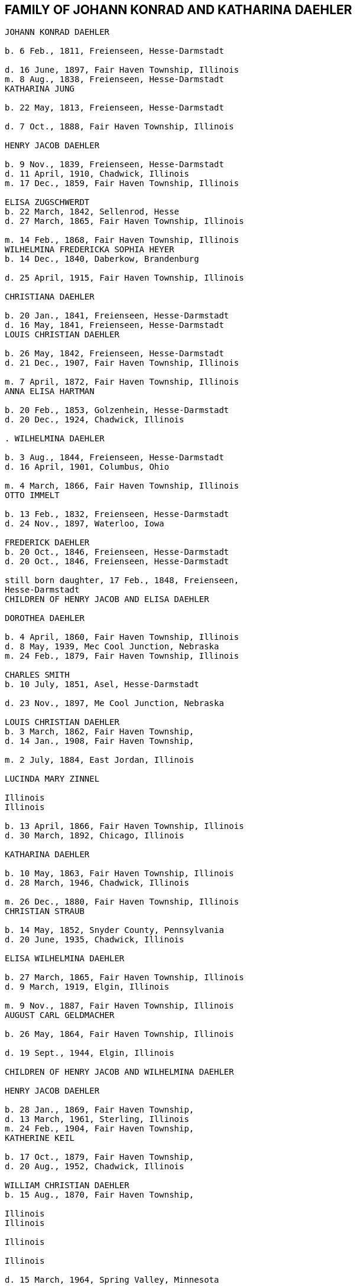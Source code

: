 == FAMILY OF JOHANN KONRAD AND KATHARINA DAEHLER

```
JOHANN KONRAD DAEHLER

b. 6 Feb., 1811, Freienseen, Hesse-Darmstadt

d. 16 June, 1897, Fair Haven Township, Illinois
m. 8 Aug., 1838, Freienseen, Hesse-Darmstadt
KATHARINA JUNG

b. 22 May, 1813, Freienseen, Hesse-Darmstadt

d. 7 Oct., 1888, Fair Haven Township, Illinois

HENRY JACOB DAEHLER

b. 9 Nov., 1839, Freienseen, Hesse-Darmstadt
d. 11 April, 1910, Chadwick, Illinois
m. 17 Dec., 1859, Fair Haven Township, Illinois

ELISA ZUGSCHWERDT
b. 22 March, 1842, Sellenrod, Hesse
d. 27 March, 1865, Fair Haven Township, Illinois

m. 14 Feb., 1868, Fair Haven Township, Illinois
WILHELMINA FREDERICKA SOPHIA HEYER
b. 14 Dec., 1840, Daberkow, Brandenburg

d. 25 April, 1915, Fair Haven Township, Illinois

CHRISTIANA DAEHLER

b. 20 Jan., 1841, Freienseen, Hesse-Darmstadt
d. 16 May, 1841, Freienseen, Hesse-Darmstadt
LOUIS CHRISTIAN DAEHLER

b. 26 May, 1842, Freienseen, Hesse-Darmstadt
d. 21 Dec., 1907, Fair Haven Township, Illinois

m. 7 April, 1872, Fair Haven Township, Illinois
ANNA ELISA HARTMAN

b. 20 Feb., 1853, Golzenhein, Hesse-Darmstadt
d. 20 Dec., 1924, Chadwick, Illinois

. WILHELMINA DAEHLER

b. 3 Aug., 1844, Freienseen, Hesse-Darmstadt
d. 16 April, 1901, Columbus, Ohio

m. 4 March, 1866, Fair Haven Township, Illinois
OTTO IMMELT

b. 13 Feb., 1832, Freienseen, Hesse-Darmstadt
d. 24 Nov., 1897, Waterloo, Iowa

FREDERICK DAEHLER
b. 20 Oct., 1846, Freienseen, Hesse-Darmstadt
d. 20 Oct., 1846, Freienseen, Hesse-Darmstadt

still born daughter, 17 Feb., 1848, Freienseen,
Hesse-Darmstadt
CHILDREN OF HENRY JACOB AND ELISA DAEHLER

DOROTHEA DAEHLER

b. 4 April, 1860, Fair Haven Township, Illinois
d. 8 May, 1939, Mec Cool Junction, Nebraska
m. 24 Feb., 1879, Fair Haven Township, Illinois

CHARLES SMITH
b. 10 July, 1851, Asel, Hesse-Darmstadt

d. 23 Nov., 1897, Me Cool Junction, Nebraska

LOUIS CHRISTIAN DAEHLER
b. 3 March, 1862, Fair Haven Township,
d. 14 Jan., 1908, Fair Haven Township,

m. 2 July, 1884, East Jordan, Illinois

LUCINDA MARY ZINNEL

Illinois
Illinois

b. 13 April, 1866, Fair Haven Township, Illinois
d. 30 March, 1892, Chicago, Illinois

KATHARINA DAEHLER

b. 10 May, 1863, Fair Haven Township, Illinois
d. 28 March, 1946, Chadwick, Illinois

m. 26 Dec., 1880, Fair Haven Township, Illinois
CHRISTIAN STRAUB

b. 14 May, 1852, Snyder County, Pennsylvania
d. 20 June, 1935, Chadwick, Illinois

ELISA WILHELMINA DAEHLER

b. 27 March, 1865, Fair Haven Township, Illinois
d. 9 March, 1919, Elgin, Illinois

m. 9 Nov., 1887, Fair Haven Township, Illinois
AUGUST CARL GELDMACHER

b. 26 May, 1864, Fair Haven Township, Illinois

d. 19 Sept., 1944, Elgin, Illinois

CHILDREN OF HENRY JACOB AND WILHELMINA DAEHLER

HENRY JACOB DAEHLER

b. 28 Jan., 1869, Fair Haven Township,
d. 13 March, 1961, Sterling, Illinois
m. 24 Feb., 1904, Fair Haven Township,
KATHERINE KEIL

b. 17 Oct., 1879, Fair Haven Township,
d. 20 Aug., 1952, Chadwick, Illinois

WILLIAM CHRISTIAN DAEHLER
b. 15 Aug., 1870, Fair Haven Township,

Illinois
Illinois

Illinois

Illinois

d. 15 March, 1964, Spring Valley, Minnesota

m. 10 July, 1894, Mt. Carroll, Illinois
ANNA KATHRYN SCHREINER

b. 18 Feb., 1874, Mt. Carroll, Illinois
d. 11 Nov., 1948, Waterloo, Iowa

74
LO.

ANNA MARIA DAEHLER

b. 13 July, 1872, Fair Haven Township, Illinois
d. 28 April, 1902, Fair Haven Township, Illinois
m. 17 Jan., 1894, Fair Haven Township, Illinois
CHARLES J. QUECKBOERNER

b. 3 Aug., 1870, Fair Haven Township, Illinois
d. 20 Feb., 1948, Fair Haven Township, Illinois
CONRAD JOHN DAEHLER

b. 5S May, 1874, Fair Haven Township, Illinois
d. 9 June, 1953, Sterling, Illinois

m. 10 Feb., 1910, Cherry Grove, Illinois

HAZEL ETHRIDGE

b. 27 Nov., 1885, Carroll County, Illinois

dad. 7 May, 1971, Morrison, Illinois

LOUISE DAEHLER

b. 15 Aug., 1876, Fair Haven Township, Illinois
d. 20 April, 1877, Fair Haven Township, Illinois
EMMA DAEHLER

b. 10 May, 1878, Fair Haven Township, Illinois
d. 28 April, 1966, Morrison, Illinois

m. 5 Feb., 1902, Fair Haven Township, Illinois
CONRAD GEISZ ;

b. 12 March, 1872, Fair Haven Township, Illinois

da. 25 July, 1943, Chadwick,

Tllinois

75
it,

Lil.

DESCENDANTS OF CHARLES AND DOROTHEA SMITH

WILLIAM HENRY ADAM SMITH
b. 10 March, 1880, Fair Haven Township, Illinois
d. 6 Jan., 1966, Exeter, Nebraska
m. 13 Jan., 1904, Exeter, Nebraska
MARTHA ELIZABETH MILLER

Feb., 1883, Coleta, Illinois
March, 1964, Friend, Nebraska

WILLIAM SMITH
April, 1881, Chadwick, Illinois

June, 1952, Exeter, Nebraska

Oct., 1905, Mc Cool Junction, Nebraska
V. CUDABACK

July, 1887, Mc Cool Junction, Nebraska
July, 1967, Whittier, California

LOUISE BERTHA SMITH

Aug., 1883, Audubon County, Iowa

Nov., 1946, York, Nebraska

Feb., 1904, Mc Cool Junction, Nebraska
PHILIP SMITH

Oct., 1876, Hatsbach, Germany

Aug., 1945, Bradshaw, Nebraska

A. HILMA ELIZABETH SMITH

18 Dec., 1904, Me Cool Junction, Nebraska
23 Oct., 1974, York, Nebraska
9 March, 1927, Me Cool Junction, Nebraska

HAROLD STEWART NORQUEST
15 March, 1901, York, Nebraska
16 March, 1957, York, Nebraska

b. 2
d. 24
LOUIS
b. 23
d. 6
m. 13
PEARL
b. 16
d. 27
b. 20
d. 12
m. 7
HENRY
b. 7
d. 1

b.

d.

m.

b.

d.

1.

MARCELLA MAE NORQUEST

Ds
m.

10 May, 1928, York, Nebraska

8 June, 1947, Mc Cool Junction, Nebraska

KENNETH MC LAIN

b.

a.

27 Aug., 1924, York, Nebraska

RICHARD MERLE MC LAIN

b. 5 May, 1949, York, Nebraska

m. 7 June, 1969, Hampton, Nebraska
LOIS ANN HEIDEN

b. 10 Dec., 1948, York, Nebraska

1. ANGELA CHRISTINE MC LAIN
b. 5S Nov., 1969, Lincoln, Nebraska

2. BRENDA JENEINE MC LAIN
b. 8 Dec., 1972, Dumas, Texas
TT

b. MILTON GENE MC LAIN
b. 15 April, 1952, York, Nebraska
m. 13 June, 1971, York, Nebraska
LINDA KAY MC GREW
b. 9 Feb., 1952, Macomb, Illinois

1. STACIE LYNN MC LAIN
b. 24 Nov., 1971, Amarillo, Texas

2. DELBERT LELAND NORQUEST
b. 2 Aug., 1930, York, Nebraska
m. 26 April, 1953, McCool Junction, Nebraska
MARGERY RAY GREUTER
b. 26 May, 1934, Hastings, Nebraska

a. JANALEE NORQUEST
b. 11 Sept., 1956, York, Nebraska

b. KENT STEWART NORQUEST
b. 11 June, 1959, Hastings, Nebraska

3. BURTON GENE NORQUEST
b. 17 Feb., 1935, York, Nebraska
m. 30 March, 1958, Mc Cool Junction, Nebraska
NANCY RANEE CRAMER
b. 20Dec., 1938, Loup City, Nebraska

a. BILLY GENE NORQUEST

b. 18 March, 1959, York, Nebraska
b. LYNN ANN NORQUEST

b. 9 April, 1962, York, Nebraska

ce. LARRY ALLEN NORQUEST
b. 9 April, 1962, York, Nebraska

d. JEFF HAROLD NORQUEST

b. 25 Dec., 1967, York, Nebraska
B. CLARA MAE SMITH
b. 5 May, 1908, Me Cool Junction, Nebraska
d. 29 Nov., 1973, Lincoln, Nebraska

m. 13 July, 1936, Cheyenne, Nebraska
MERVIN JAMES MC GILL

b. 26 April, 1904, Garland, Nebraska
d. 6 July, 1968, Lincoln, Nebraska

1. JAMES HENRY MC GILL
b. 28 June, 1939, Lincoln, Nebraska

m. l1May, 1959, Yutan, Nebraska
MARY ANNE LARLOFF
b. 27Nov., 1939, Omaha, Nebraska

a. LORI ANN MC GILL
b. 15 Aug., 1960, Omaha, Nebraska
78

b. JEFFREY JAMES MC GILL
b. 2 Nov., 1962, Omaha, Nebraska

ec. LIESA GAYE MC GILL
b. 28 Jan., 1964, Lincoln, Nebraska

d. LYNETTE KRISTEN MC GILL
b. 4 Sept., 1968, Omaha, Nebraska

2. DANIEL LEROY MC GILL
b. 10 July, 1942, Lincoln, Nebraska
m. 25 March, 1961, Council Bluffs, Iowa
IOLA KAY TWIFORD
b. 23 Nov., 1943, Rosalie, Nebraska

a. SHERRI LYNN MC GILL
b. 14 Oct., 1961, Fort Collins, Colorado

b. SUZANNE KAY MC GILL
b. 1 March, 1964, Lincoln, Nebraska

C. DOROTHEA ALMA GRACE SMITH
b. 21 May, 1912, Mc Cool Junction, Nebraska
d. 15 April, 1975, Fort Collins, Colorado
m. 4 June, 1933, Mc Cool Junction, Nebraska
JOHN ANTON SHIMONEK
b. 20 May, 1908, Wilber, Nebraska

1. DOTTIE JO ANN SHIMONEK
b. 12 Sept., 1934, Ewing, Nebraska
m. 18 April, 1957, Ashland, Nebraska
ROY ELBERT SCHIEFELBEIN
b. 16 Oct., 1930, New Understood, South Dakota

a. NANCY JO SCHIEFELBEIN
b. 31 July, 1962, St. Louis, Missouri

2. GARY JOHN SHIMONEK
b. 28 Nov., 1944, Fremont, Nebraska
m. 4 Dec., 1965, Denver, Colorado DIV. 1970
CHARLENE RAE SIMMA
m. 14 July, 1973, Denver, Colorado
MARY ANNE BOURRET
b. 2 Nov., 1950, Minneapolis, Minnesota

IV. CLARA MINNA FREDERICKA SMITH

b. 20 Dec., 1886, Audubon County, Iowa
d. 8 April, 1946, York, Nebraska
m 6 Feb., 1907, Mc Cool Junction, Nebraska

ROBERT WILLIAM YOUNG
b. 24 Sept., 1878, Morrison, Illinois
d. 29 March, 1961, Geneva, Nebraska

A. still born son, 17 Aug., 1908, Me Cool Junction, Nebraska
79

B. BOYD OLIVER YOUNG
b. 9 March, 1912, Mc Cool Junction, Nebraska

m. 30 Dec., 19836, Me Cool Junction, Nebraska
ALBERTA ERNESTINE KLONE
b. 26 May, 1912, Mc Cool Junction, Nebraska

1. RICHARD LOWELL YOUNG
b. 15 Nov., 1937, York, Nebraska
m. 6 Jan., 1967, Aurora, Colorado
DAWN GONYE BLEI
b. 9 Dec.,, 1937, York, Nebraska

2. LINDA LORENE YOUNG
b. 17 March, 1937, York, Nebraska
m. 31 May., 1959, York, Nebraska
CLAUDE EUGENE BAILEY
b. 29 Aug., 1934, York, Nebraska

a. TIMOTHY BAILEY
b. 18 April, 1960, York, Nebraska

b. TERRY BAILEY
b. 23 May., 1961, York, Nebraska

c. KYLE BAILEY
b. 24 June, 1966, York, Nebraska

3, PHYLIS KAY YOUNG
b. 11 Oct., 1946, York, Nebraska
m. 6 March, 1971, Me Cool Junction, Nebraska
NEIL ALLEN WEST
b. 21 Oct., 1947, Seward, Nebraska

a. BRIAN CARL WEST
b. 30 June, 1973, York, Nebraska

C. HELEN ONITA YOUNG
b. 28 Feb., 1920, Me Cool, Junction, Nebraska
m. 28 June, 1941, Las Vegas, Nevada
RICHARD ELWOOD HAGER
b. 1 Nov., 1919, Fairmont, Nebraska

1. DENNIS GERALD HAGER
b. 26 July, 1942, Los Angeles, California
m. 15 Aug., 1965, Columbus, Ohio
LINDA LEE. CARPENTER
b. 20 Jan., 1946, Columbus, Ohio

a. TISHIA DAWN HAGER
b. 1 May, 1969, Columbus, Ohio
80

2. VIRGIL LEE HAGER
b. 24 Jan., 1950, York, Nebraska
m. 1 Oct., 1967, Me Cool Junction, Nebraska
PATRICIA ANN MILLER
b. 10 Aug., 1950, York, Nebraska

a. KARRY ANN HAGER
b. 3 Feb., 1968, York, Nebraska

b. MACHELL LEE HAGER
b. 21 Feb., 1972, Columbus, Ohio

3. ROLAND DEAN HAGER
b. ll Aug., 1954, York, Nebraska

V. LENA HENRIETTA SMITH
b. 4 March, 1889, Audubon County, Iowa
d. in infancy
I,

sa

DESCENDANTS OF LOUIS C. AND LUCINDA M. DAEHLER

ALVIN AUGUST DAEHLER

b. 12 May, 1885, Chadwick, Illinois

d. 8 May, 1964, Santa Cruz, California
m. 25 Dec., 1910, Milledgeville, Illinois
DAISY MARTHA DERR

b. 24 March, 1885, Milledgeville, Illinois
d. 22 Aug., 1936, Clinton, Iowa

A. LEO ERNEST DAEHLER
b. 8 July, 1912, Chicago, Illinois
m. 25 Dec., 1936, Clinton, Iowa DIV.
MILDRED ELIZABETH TILLOTSON
b. 20 April,1915, Washington, Iowa
m. 9 Dec., 1946, Des Moines, Iowa
MOYA GLADYS COOK ,
b. 10 April, 1920, Goulburn, N.S.W., Australia

1. RICHARD ALLEN DAEHLER
b. 17 Jan., 1938, Clinton, Iowa
m. 26 June, 1956, Clinton, Iowa DIV.
JANICE GRELL
m. 15 June, 1968, Clinton, Iowa
KAY JOAN ALBRIGHT
b. 2 April, 1948

a. KIMBERLY ANN DAEHLER
b. 12 Jan., 1957, De Witt, Iowa

b. KRISTA KAY DAEHLER
b. 23 Oct., 1958, Clinton, Iowa

c. KURT ALLAN DAEHLER
b. 19 Dec., 1959, Clinton, Iowa

2. THOMAS GEORGE DAEHLER
b. 7 Dec., 1941, Milwaukee, Wisconsin
m. 6 June, 1962, Clinton, Iowa
MARIETTA MAY WILLIAMS
b. 7 May, 1941

a. KEITH ALLEN DAEHLER
b. 1 May, 1966, Indianapolis, Indiana

b. KATHERINE MARIE DAEHLER
b. 21 Aug., 1969, Indianapolis, Indiana

3. JACQUELINE MOYA DAEHLER
b. 10 July, 1951, Milwaukee, Wisconsin

4. WILLIAM FREDERICK LEO DAEHLER
b. 24 June, 1953, Milwaukee, Wisconsin

LEO HENRY DAEHLER
b. 28 Jan., 1887, Chadwick, Illinois

1946

1965

81
DESCENDANTS OF CHRISTIAN AND KATHARINA STRAUB

ANNA ISABELLE STRAUB
jor
m.

len
d.

A.

“
e

19 May, 1882, Fair Haven: Township
20 Dec., 1902, Chadwick, Illinois
WILLIAM LEWIS of

26 Feb., 1879, Peoria, Kansas

10 Nov., 1952, Dixon, Illinois

CECIL ADELBERT LEWIS

b.
d.

8 May, 1904, Chadwick, Illinois
5 March, 1921, Dixon, Illinois

KATHRYN LAURA LEWIS

b.

8 May, 1909, Chadwick, Illinois

m. 21 Dec., 1929, Chicago, Illinois
PAUL HENNING HANSON
b. 19-Oct., 1898, Olsberg, Kansas

d.

7 Jan., 1963, Sarasota, Florida

m. 12 Nov., 1966, Sarasota, Florida
ELMER EARL IKERMAN

b.

8 Oct., 1901, Warren, Ohio

1. BEVERLY CECILE HANSON

Ds

7 Oct., 1934, Chicago, Illinois

m. 29 April, 1955, Sarasota, Florida
HOWARD HALL BAREFOOT

be

a.

26 March, 1928, Braddock, Pennsylvania

ALAN REED BAREFOOT
b. 15 July, 1956, Sarasota, Florida

BRADLEY PAUL BAREFOOT
b. 4 Dec., 1957, Sarasota, Florida

STEVEN NEAL BAREFOOT
b. 15 Sept., 1960, Sarasota, Florida

CHARLES EDGAR LEWIS

b. 25 Nov., 1911, Chadwick, Illinois

d. 24 Dec., 1972, Morrison, Illinois

m. 14 Sept., 1935, Stillman Valley, Illinois
RITA MAC ROBERTS

b. 13 July, 1915, Chana, Illinois

1. JUDITH RAE LEWIS

B.
m.

21 March, 1937, Kansas City, Missouri
1 Sept., 1955, Fair Haven Township, Illinois

RAYMOND LA VERN ADOLPH

b.

a.

b.

19 Oct., 1936, Fair Haven Township, Illinois

TIM SCOTT ADOLPH
b. 10 May, 1958, Sterling, Illinois

DAVID ERIC ADOLPH
b. 5S Dec., 1963, Morrison, Illinois

82
Ti.

Til.

WILLIAM FRANKLIN STRAUB

b. 25 Jan., 1884, Fair Haven Township, Illinois
d. 16 Sept., 1950, Rockford, Illinois

m. 10 Nov., 1910, Freeport, Illinois

ELIZABETH LILY LARKEY

b. 17 Aug., 1883, Coleta, Illinois

dad. 4 Oct., 1970, Morrison, Illinois

A. LYLE CLARKE STRAUB
b. 23 March, 1919, Chadwick, Illinois

m. 18 Jan., 1947, Rockford, Illinois
EVELYN MARGARET BOYLE
b. 27 Nov., 1921, Milwaukee, Wisconsin

1. GERALD WILLIAM STRAUB

b. 9 Oct., 1951, Rockford, Illinois
2. DENNIS JOHN STRAUB

b. 18 Jan., 1959, Rockford, Illinois
CLARA LOUISA STRAUB
b. 16 June, 1889, Fair Haven Township, Illinois
d. 27 Feb., 1971, Mendota, Illinois
m. 7 Sept., 1909, Freeport, Illinois
DONALD DAVID CLARKE
b. 30 Jan., 1892, Downers Grove, Illinois
d. 7 Aug., 1968, Van Orin, Illinois

A. ORVILLE RAYMOND CLARKE
b. 24 June, 1910, Chadwick, Illinois
m. 10 Sept., 1940, Memphis, Tennessee
SARAH LOUISE WATSON
b 13 April, 1915, Troy, Tennessee

1. JACK DONALD CLARKE

b. 12 Nov., 1944, Ripon, Wisconsin
m. 17 Nov., 1961, Ripon, Wisconsin
PHYLLIS ANN HYDE

b. 18 Oct., 1942, Ripon, Wisconsin

a. TODD JEFFREY CLARKE
b. 5 Aug., 1962, Ripon, Wisconsin

b. KATHLEEN JANE CLARKE
b. 29 July, 1964, Fond du Lac, Wisconsin

c. KRISTINE ANN CLARKE
b. 21 July, 1966, Ripon, Wisconsin

2. JEFFREY ORVILLE CLARKE
b. 18 June, 1947, Ripon, Wisconsin
m. 7 Sept., 1968, Ripon, Wisconsin
GAIL ANN HARMS
b. 31 Aug., 1947, Ripon, Wisconsin

83
84

a. MELISSA RENEE CLARKE
b. 30 Nov., 1971, Wausau, Wisconsin

3. JANE LOUISE CLARKE
b. 18 June, 1947, Ripon, Wisconsin
d. 21 June, 1947, Ripon, Wisconsin

4. JAY NEWTON CLARKE
b. 9 April, 1951, Ripon, Wisconsin
m. 24 July, 1971, Ripon, Wisconsin
HOLLY ANN HAMMEN
b. 3 Jan., 1952, Ripon, Wisconsin

5. JANE WATSON CLARKE
b. 12 June, 1953, Ripon, Wisconsin
m. 7 July, 1973, Ripon, Wisconsin
GARY MARLAND PAGE
b. 6 May, 1950, Ripon, Wisconsin

LA VERE HARRY CLARKE
b. 18 March, 1913, Chadwick, Illinois

m. 29 Dec., 1941, Peoria, Illinois
LOIS PHALEN
b. 29 Dec., 1915, Sterling, Illinois

1. SANDRA JANINE CLARKE
b. 26 March, 1947, Mendota, Illinois
m. 11 June, 1966, Peoria, Illinois DIV.
LYNN HAROLD STEWART
b. 13 March, 1943, Fulton, New York

m. 5 May, 1973, Peoria, Illinois
JOSEPH ROBERT MILLS
b. 6 Feb., 1945, Peoria, Illinois

a. LISA JOANN STEWART
b. 30 Jan., 1967, Stevens Point, Wisconsin

b. AARON MARK STEWART
b. 12 Sept., 1969, Milwaukee, Wisconsin

2. JOY ANN CLARKE
b. 15 Nov., 1949, Mendota, Illinois
m. 19 Sept., 1970, Peoria, Illinois
CARL B. HENDERSON
b. 3 July, 1947, Marion, Indiana

IONE ALICE CLARKE

b. 29 Sept., 1914, Chadwick, Illinois

m. 23 April, 1937, Chicago, Illinois
JULIUS JAMES BUCHANAN

b. 20 Sept., 1913, Redgranite, Wisconsin
LAWRENCE JAMES BUCHANAN

b. 31 March, 1939, Mendota, Illinois
d. 19 March, 1964, Denver, Colorado

m. 18 July, 1958, Denver, Colorado

BARBARA ANN BACON

b. 15 March, 1940, Denver, Colorado

a. REBECCA ANN BUCHANAN

b. 18 May, 1959, Denver, Colorado
BONNIE JEAN BUCHANAN
b. 4 May, 1941, Mendota, Illinois
m. 1 Nov., 1959, Pine, Colorado DIV.
GEORGE HOWARD DUNHAM
b. 23 May, 1930, Denver, Colorado
m. 19 Aug., 1974, Pittsburgh, Pennsylvania
WILLIAM DAMIANO
b. I'7 Feb., 1934, Pittsburgh, Pennsylvania
a. TIMOTHY DON DUNHAM

b. 12 June, 1961, Denver, Colorado
b. ANDREW LEE DUNHAM

b. 12 April, 1963, Denver, Colorado
HEATHER KAY BUCHANAN
b. 4 Feb., 1944, Denver, Colorado
m. 1 Nov., 1963, Durango, Colorado DIV.
DARREL SMYTH
m. 5 Sept., 1965, Williston, North Dakota
SYD FLEXHAUG
b. 3 Dec., 1933, Williston, North Dakota
a. STACY LEE SMYTH

b. 21 Aug., 1964, Denver, Colorado
b. GALYN HAROLD FLEXHAUG

b. 23 July, 1966, Denver, Colorado
CLARKE EDWARD BUCHANAN
b. 19 July, 1947, Mendota, Illinois
m. 19 Aug., 1964, Indian Hills, Colorado
NANCY LOUISE SINDT
b. 19 June, 1947, Denver, Colorado
m. 28 Aug., 1971, Colorado Springs, Colorado

KATHRYN LEE PIERCE
b. 1 June, 1953, Kingsville, Texas

a. LARRY RICHARD BUCHANAN
b. 13 Feb., 1965, Denver, Colorado

JOHN ARNOLD BUCHANAN
b. 24 Nov., 1952, Denver, Colorado

1974

1964

DIV.

85

LOT 1
6. ELIZABETH ANNE BUCHANAN
b. 27 May, 1954, Denver, Colorado
m. 8 June, 1974, Indian Hills, Colorado
RANDALL WARREN CLARK
b. 27 Nov., 1953, Poplar Bluff, Missouri

EVAN MONROE CLARKE
b. 18 Sept., 1916, Chadwick, Illinois

MYRENE ISABELLE CLARKE
b. 13 July, 1918, Chadwick, Illinois

m. 7 Sept., 1939, Mendota, Illinois
LOUIS PATRICK ROTH
b. 7 Jan., 1907, Chicago, Illinois
1. DAVID LOUIS ROTH
b. 31 Dec., 1941, Chicago, Illinois
m. 16 Oct., 1960, Princeton, Illinois

JUDITH ELAINE SAPP
b. 8 Feb., 1941, Princeton, Illinois

a. STEVEN KENT ROTH
b. 7 May, 1961, Princeton, Illinois

b. CHRISTINE ANNE ROTH
b. 13 April, 1963, Princeton, Illinois

c. KELLY ELAINE ROTH
b. 31 Jan., 1965, Princeton, Illinois

d. MICHAEL DAVID ROTH
b. 28 Aug., 1969, Leon, Iowa

2. MICHAEL GORDON ROTH
b. 27 Nov., 1943, Chicago, Illinois
m. 2 Aug., 1964, Princeton, Illinois
MARIE KATHLEEN ANTHONY
b. 20 Sept., 1946, Princeton, Illinois

a. WILLIAM MICHAEL ROTH
b. 5S Jan., 1965, Ames, Iowa

b. JAMES ANTHONY ROTH

b. 24 Dec., 1968, Kansas City, Missouri

3. PATRICIA KAY ROTH
b. 12 Feb., 1956, Chicago, Illinois

F. ARNOLD LINCOLN CLARKE

b. 13 Feb., 1921, Chadwick, Illinois
m. 10 June, 1950, Somonauk, Illinois
PATRICIA LA BOLLE

b. 17 March, 1918, Somonauk, Illinois

86
IV.

MELVIN CONRAD STRAUB

b. 1 Nov., 1896, Fair Haven Township, Illinois
m. 19 Dec., 1933, Galena, Illinois

DOROTHY ELTHEDA FERRIS

b. 13 May, 1905, Whiteside County, Illinois

d. 28 Oct., 1966, Sterling, Illinois

A. MARJORIE JOYCE STRAUB
b. 6 Sept., 1936, Freeport, Illinois
m. 23 April, 1970, Lake Forest, Illinois
JAMES ROBERT GLACKING
b. 23 April, 1928, Waterman, Illinois

B. JOHN LOUIS STRAUB
b. 22 Jan., 1938, Freeport, Illinois
m. 17 July, 1956, Holly Springs, Mississippi
ARVILLA ROSE KELLER
b. 3 Feb., 1939, Fair Haven Township, Illinois

1. MICHAEL JOHN STRAUB
b. 2 Sept., 1960, Morrison, Illinois

2. CHRISTINE ANNE STRAUB
b. 3 Jan., 1964, Morrison, Illinois

3, MARK LOUIS STRAUB
b. 20 Aug., 1967, Morrison, Illinois

87
88

DESCENDANTS OF AUGUST C. AND ELISA W. GELDMACHER

I. WALTER CARL GELDMACHER
b. 25 April, 1888, Chadwick, Illinois
d. 4 Nov., 1964, Elgin, Illinois
m. 16 April, 1913, Kiester, Minnesota
EMMA M. GEORS
b. 27 Dec., 1891, Dundee, Illinois

A. ROBERT CARL GELDMACHER
b. 22 April, 1917, Elgin, Illinois
m. 27 Sept., 1941, St. Charles, Illinois
THERESA SWANBERG
b. 23 March, 1921, St. Charles, Illinois

_ L. ANN MARIE GELDMACHER

mid. 26 June, 1942, De Kalb, Illinois
m: 14 Sept., 1968, Hoboken, New Jersey
’ PETER ALICANDRI

b. 1 Dec., 1936, Brooklyn, New York

a. ANDREW ROBERT ALICANDRI

b. 10 March, 1970, Brooklyn, New York
b. VICTORIA THERESE ALICANDRI

b. 13 Feb., 1974, Hoboken, New Jersey

2. CECILY LOUISE GELDMACHER
b. 24 Jan., 1946, Lafayette, Indiana

3. MARY ELLEN GELDMACHER
b. 14 June, 1947, Lafayette, Indiana

B. RALPH RUSSELL GELDMACHER
b. 17 Sept., 1918, Elgin, Illinois

m. 20 Dec., 1945, Milton, Massachusetts
MARILYN CRUCHSHANK
b. 14 Nov., 1922, Milton, Massachusetts

1. RALPH RUSSELL GELDMACHER
b. 30 Sept., 1949, Milton, Massachusetts
m. 14 Aug., 1971, Milton, Massachusetts
DIANE O NEIL
b. 12 March, 195@, Milton, Massachusetts

Meru ssa
a.-MELISSA AMY GELDMACHER
b. 12 Nov., 1974, Milton, Massachusetts

bi RALPH Rossetl CeLohuqterR ie nov oTH (798
CHRISTOPHER ALAN GELDMACHER ‘
b. 9 May, 1951, Milton, Massachusetts

re)

3. SARAH JANE GELDMACHER
b. 23 Nov., 1952, Milton, Massachusetts

4. PETER WALTER GELDMACHER
b. 25 Oct., 1955, Milton, Massachusetts
89

C. RUSSELL LLOYD GELDMACHER
b. 30 Aug., 1927, Elgin, Illinois
m. 19 June, 1954, Elgin, Illinois
CATHERINE SCHMITENDORF
b. 30 Nov., 1933, Elgin, Illinois

1. JAY LINDSEY GELDMACHER
b. 21 Oct., 1955, Kansas City, Kansas

2. CATHY ANN GELDMACHER
b. 2 May, 1958, Kansas City, Kansas

3. LISA MARY GELDMACHER
b. 26 May, 1962, Kansas City, Kansas

4. THOMAS RUSSELL GELDMACHER
b. 4 June, 1970, Elgin, Illinois

D. DONALD EUGENE GELDMACHER
b. 21 March, 1929, Elgin, Illinois
m. 1 Sept., 1956, Elgin, Illinois
BEVERLY ANN BROCKNER
b. 6 May, 1931, Elgin, Illinois

1. KAREN JEAN GELDMACHER
b. 26 March, 1958, Elgin, Illinois

2. KURT WALTER GELDMACHER
b. 10 March, 1960, Elgin, Illinois

3. KRIS ANN GELDMACHER
b. 20 Sept., 1967, Mesa, Arizona

II. ARTHUR GELDMACHER
b. 3 April, 1890, Chadwick, Illinois

m. 24 Dec., 1910, Elgin, Illinois DIV. 1952
HELEN HUBBARD
b. 23 Nov., ‘1892, Elgin,. Illinois

A. DOROTHY ESTELLA GELDMACHER
b. 19 Sept., 1911, Elgin, Illinois
m. 26 April, 1935, Elgin, Illinois
MAXWELL GERALD SHUMAN
b. 10 Sept., 1907, Goshen, Indiana

1. GERALD LEE SHUMAN
b. 19 Feb., 1944, Elgin, Illinois
m. 13 July, 1963, Elgin, Illinois
DOROTHEA JEAN MILLER
b. 15 July, 1945

a. LARRY WAYNE SHUMAN

b. 5 June, 1964, New York
b. JOHN ROBERT SHUMAN

b. 11 Aug., 1965, Elgin, Illinois
c. THOMAS ALYAN SHUMAN

b. 5 March, 1975, Germany
IIl.

Iv.

90

B. GLADYS JANE GELDMACHER
b. 16 May, 1915, Elgin, Illinois

m. 15 Feb., 1940, Elgin, Illinois
LAWRENCE G. ANDREWS
b. 13 Oct., 1915, Humboldt, Illinois
1. KAREN LEE ANDREWS
b. 1 Nov., 1945, Elgin, Illinois
m. 15 June,” 1963 DIV. 1968

Winkiam £. Cox

2. CAROL LYNN ANDREWS
b. 1 Sept., 1948, Bay City, Michigan
m. 8 Jan., 1967, Elgin, Illinois
ROBERT DAVIS

b. 13 Jan., 1947, Chicago, Illinois
a. ROBERT DAVIS
b. 29 Aug., 1968, Milwaukee, Wisconsin
b. CHRISTENE DAVIS .
b. 27 Aug., 1971, Elgin, Illinois
ec. STEVEN DAVIS
b. 24 Oct., 1972, Elgin, Illinois

RICHARD GELDMACHER

b. 1 April, 1893, Chadwick, Illinois
d. 15 June, 19448, Seattle, Washington
m. 26 Aug., 1922, Chicago, Illinois
DOLORES THAYER

b. 14 Sept., 1903, Chicago, Illinois

OTTO LEON GELDMACHER

b. 7 Jan., 1896, Chadwick, Illinois
m. 11 Aug., 1918, Rockford, Illinois
MARGARET LENTZ GREEN
b. 5 Dec., 1900, Nashville, Tennessee
A. EARL LEON .GELDMACHER
b. 16 May, 1921, Detroit, Michigan
m. 29 May, 1941 DIV. 1951
REBECCA CHARLENE FOSTER
b. 31 Jan., 1920, Mayfield, Kentucky
m. 4 May, 1951
HELEN SUE (HENDRICK) MONTGOMERY
b. 28 Dec., 1924, Highland Park, Michigan

1. SUE ANNE MONTGOMERY GELDMACHER
b. 11 Dec., 1944, Detroit, Michigan
m. 20 July, 1964
JOSEPH EUGENE THOMISEE
b. 19 Oct., 1946, Colfax, Louisiana

a. SHERRY LYNN THOMISEE

b. 4 Aug., 1965, Colfax, Louisiana
b. TRACEY RENEE THOMISEE

b. 4 Dec., 1968, Houma, Louisiana
91

2. MICHAEL JOHN MONTGOMERY GELDMACHER
b. ll Feb., 1947, Detroit, Michigan
m. 10 June, 1966
CHRISTINE MARIE RAMSEY
b. 13 Sept., 1947, Detroit, Michigan

a. MICHAEL JOHN GELDMACHER JR.

b. 1Jdan., 1968, Detroit, Michigan
b. DOUGLAS ALAN GELDMACHER

b. 29 June, 1970, Detroit, Michigan

3. ANDREA CAROL GELDMACHER
b. 25 Dec., 1959, Detroit, Michigan

4. BRIAN EARL GELDMACHER
b. 22 April, 1961, Detroit, Michigan

B. JOYCE ISABEL GELDMACHER
b. 28 Sept., 1922, Detroit, Michigan
m. 3 June, 1944, Detroit, Michigan
JAMES RUDOLPH RAETZ

b. 11 Feb., 1923, Detroit, Michigan

1. JAMES EARL RAETZ
b. 13 Aug., 1945, Detroit, Michigan
m. 17 May, 1969, Detroit, Michigan
PATRICIA ANN HUTTON
b. 26 Nov., 1947, Detroit, Michigan

a. CYNTHIA RENEE RAETZ
b. 4 Feb., 1971, Detroit, Michigan
b. RACHEL LYN RAETZ
b. 13 April, 1975, Southfield, Michigan

2. THOMAS ALAN RAETZ

b. 12 Jan., 1948, Detroit, Michigan

m. 20 May, 1972, Southfield, Michigan
LESLIE ALANE JOHNSON

b. 15 Oct., 1948, Detroit, Michigan

3. DAVID ERNEST RAETZ
b. 15 July, 1951, Detroit, Michigan
m. 1 July, 1972, Farmington Hills, Michigan
LINDA ANN DOUGHERTY
b. 27 Oct., 1951, Highland Park, Michigan

4. DANIEL ARTHUR RAETZ
b. 1 Oct., 1954, Detroit, Michigan

5. JOHN QUENTIN RAETZ
b. 20 Nov., 1957, Detroit, Michigan

C. JANET MAE GELDMACHER
b. 13 April, 1932, Detroit, Michigan
m. 12 March, 1956, Detroit, Michigan DIV. 1964
JOHN DILLOW
b. 6 March, 1928, Virginia
1. JERMAINE RENE DILLOW
b. 21 June, 1959, Detroit, Michigan

bo

JEFFREY SHAWN DILLOW
b. 24 Sept., 1960, Detroit, Michigan

3. JENNIFER LYN DILLOW
b. 7 Sept., 1962, Detroit, Michigan

BETTY LOUISE GELDMACHER

b. 17 Jan., 1935, Detroit, Michigan

m. 25 July, 1953, Pearl Harbor, Hawaii
ALASTAIR MARTIN

b. 30 April, 1931, Detroit, Michigan

1. KURT DOUGLAS MARTIN
b. 4 Oct., 1954, Detroit, Michigan

2. BRUCE ALAN MARTIN
b. 2 March, 1956, Detroit, Michigan

3. PAMELA JEANNE MARTIN
b. 26 May, 1959, Detroit, Michigan

4. HUGH RUSSELL MARTIN
b. 17 April, 1964, Detroit, Michigan

5. ROSS ALASTAIR MARTIN
b. 21 June, 1967, Detroit, Michigan

6. STEPHANIE LOUISE MARTIN
b. 31 May, 1969, Detroit, Michigan

V. MARION E. GELDMACHER

b.
m.

3 Feb., 1900, Chadwick, Illinois
11 April, 1925, Elgin, Illinois

ROBERT M. COLEMAN

Bs

A.

25 April, 1899, Milledgeville, Illinois

LOIS ANN COLEMAN
b. 8 Aug., 1928, Sterling, Illinois

m. 27 May, 1951, Milledgeville, Illinois

HARLON K. JENNINGS
b. 20 March, 1925, Fitchville, Ohio

1. JEANNETTE LYNN JENNINGS
b. 13 Jan., 1953, Ashland, Ohio

2. CAROL SUE JENNINGS
b. 25 Nov., 1955, Norwalk, Ohio

3. ANN MARIE JENNINGS
b. 21 Feb., 1960, Norwalk, Ohio

92
DESCENDANTS OF HENRY JACOB AND KATHERINE DAEHLER

I. LAURA MARIA DAEHLER
b. 9 Feb., 1905, Fair Haven Township, Illinois
m. 15 June, 1968, Chadwick, Illinois
JOHN GEORGE DODEN
b. 22 Nov., 1903, Fair Haven Township, Illinois
d. 14 Sept., 1973, Savanna, Illinois

II. VERNON CONRAD DAEHLER
b. 12 Feb., 1908, Chadwick, Illinois
m. 24 Dec., 1930, Milledgeville, Illinois
ROSY FRIEDA ALBER
b. 25 Sept., 1909, Chadwick, Illinois

A. DELORED MARIE DAEHLER
b. 2 April, 1934, Chadwick, Illinois
m. 8 Jan., 1956, Chadwick, Illinois
LAWRENCE IBEN :
b. 14 June, 1930, Sterling, Illinois

1. GARY BERNARD IBEN
b. 12 July, 1957, Savanna, Illinois

2. CRAIG ALAN IBEN
b. 11 July, 1959, Savanna, Illinois

3. SHARON SUE IBEN
b. 23 Aug., 1963, Savanna, Illinois

4, AMY LYNN IBEN
b. 28 Sept., 1967, Savanna, Illinois

B. RONALD EUGENE DAEHLER
b. 7 Feb., 1938, Chadwick, Illinois
m. 16 Aug., 1958, Chadwick, Illinois
JEANNETTE FRIEDERICH
b. 19 Feb., 1937, Chadwick, Illinois

1. DEE ANN DAEHLER
b. 5 Nov., 1960, Ames, Iowa

2. KAREN SUE DAEHLER
b. 5 April, 1963, Ames, lowa
d. 6 April, 1963, Ames, Iowa

C. MERVYN HENRY DAEHLER
b. 13 Aug., 1942, Freeport, Illinois
m. 20 June, 1965, Bedford, Iowa
REBECCA TIMBERLAKE
b. 5 April, 1942, St. Joseph, Missouri

93
Til.

D.

94

1. JENNIFER KAY DAEHLER
b. 27 Jan., 1969, Waukegan, Illinois

2. CHRISTINA CAROL DAEHLER
' pb. 1 April, 1971, Waukegan, Illinois

3. DEBORAH SUZANNE DAEHLER
b. 21 Aug., 1973, Waukegan, Illinois

MARVIN WILLIAM DAEHLER

b. 13 Aug., 1942, Freeport, Illinois
m. 28 Aug., 1965, Maywood, Illinois

JUNE KELSON

b. 3 June, 1941, Chicago, Illinois

1. CURTIS CHRISTOPER DAEHLER
b. 30 Oct., 1969, Northampton, Massachusetts

2. JOSHUA EVAN DAEHLER ;
b. 7 March, 1973, Northampton, Massachusetts

3. RENEE ELLEN DAEHLER
b. 7 Aug., 1974, Northampton, Massachusetts

CLARA GOLDA EMMA DAEHLER

b.

7 July, 1913, Fair Haven Township, Illinois

m. 23 March, 1937, Fair Haven Township, Illinois
HOWARD RAYMOND ETNYRE

Bb.

A.

30 July, 1908, Mt. Carroll, Illinois

WILMA CAROL ETNYRE

b. 25 Feb., 1940, Savanna, Illinois
m. 12 Aug., 1962, Chadwick, Illinois
J. VERNE WOLFE

b. 9 Aug., 1939, Beatrice, Nebraska
1. DAVID VERNE WOLFE

b. 22 Oct., 1963, Freeport, Illinois

2. BRIAN JAMES WOLFE
b. 7 March, 1967, Geneva, Illinois

3. DOUGLAS HOWARD WOLFE
b. 28 May, 1970, Hazeltown, Pennsylvania

DENNIS HOWARD ETNYRE

b. 28 Aug., 1945, Savanna, Illinois

m. 29 July, 1967, Sterling, Illinois
DIANE LYNN DITTMAR

b. 21 Aug., 1947, Savanna, Illinois

1. DEREK ALAN ETNYRE
b. 8 Sept., 1968, Rockford, Illinois

2. DEREN DANIEL ETNYRE
b. 4 Dec., 1971, Clinton, Iowa
C. DARRELL GENE ETNYRE
b. 3 Jdan., 1949, Savanna, Illinois
m. 6 July, 1974, Milledgeville, Illinois
CINDY JANE DITTMAR
b. 7 March, 1955, Sterling, Illinois

1. JASON CLIFFORD ETNYRE
b. 27 March, 1975, Clinton, Iowa

IV. VELDA ANNA LIZZIE DAEHLER

b. 24 Oct., 1916, Fair Haven Township, Illinois
m. 26 May, 1938, Fair Haven Township, Illinois
DONALD ELMER SMITH

b. 25 Jan., 1915, Mt. Carroll, Illinois

A. ALLEN LEE SMITH
b. 14 June, 1939, Chadwick, Illinois
m. 26 May, 1938, Fair Haven Township, Illinois
KAY MARLENE WINTER
b. 6 April, 1939, Galena, Illinois

1. ERIC LEE SMITH
b. 12 Oct., 1958, Freeport, Illinois

2. MARY ANNETTE SMITH
b. 23 April, 1963, Morrison, Illinois

B. DWIGHT EUGENE SMITH
b. 16 April, 1954, Savanna, Illinois
m. 13 July, 1973, Sterling, Illinois
SUSAN ELAINE METZ
b. 14 Oct., 1954, Sterling, Illinois

95
96

DESCENDANTS OF WILLIAM C. AND ANNA K. DAEHLER

I. GOLDA LOUISE DAEHLER
b. 30 Aug., 1895, Chadwick, Illinois
m. 7 Oct., 1920, St. Paul, Minnesota
BERTICE WEBSTER ALLEN
b. 5 Sept., 1894, Spring Valley, Minnesota

d. 18 Feb., 1975, Spring Valley, Minnesota

A, LEOTA ERMA ALLEN
b. 20 May, 1921, Spring Valley, Minnesota
m. 16 Nov., 1939, Spring Valley, Minnesota

RODNEY JOHN FIMON
b. 30 March, 1920, Chatfield, Minnesota

1. RONALD JOHN FIMON
bi» 25 Aug., 1940, Spring Valley, Minnesota
m. 26 June, 1960, Austin, Minnesota
JULY ARLENE ELAM
b. 29 Aug., 1940, Austin, Minnesota

a. MARTIN JOSEPH FIMON
b. 7 July, 1962, Austin, Minnesota

b. ROBERT LYNN FIMON
b. 5 Nov., 1963, Northfield, Minnesota

ec. DAVID SCOTT FIMON
b. 10 Oct., 1965, Iowa Falls, Iowa

d. RENEE MICHELLE FIMON
b. 25 Jan., 1968, Iowa Falls, Iowa

e. RICHARD DEAN FIMON
b. 8 Sept., 1971, Iowa Falls, Iowa

2. ALLEN JOSEPH FIMON.
b. 21 Aug., 1941, Spring Valley, Minnesota
m. 10 Oct., 1968, Austin, Minnesota
NANCY KAY THORN
b. 26 June, 1944, Austin, Minnesota

a. MICHELLE RENEE FIMON
b. 13 July, 1969, Austin, Minnesota

b. MICHAEL ALLEN FIMON
b. 7 Aug., 1970, Austin, Minnesota

c. MARAYE BERNADETTE FIMON
b. 9 Nov., 1973, Austin, Minnesota
Il.

FLORENCE MAE DAEHLER

b.
d.
m.

27 Dec., 1896, Chadwick, Illinois
28 Dec., 1965, Waterloo, Iowa
24 Sept., 1916, Spring Valley, Minnesota

FREDERICK WILLIAM LEE

b.

A.

26 June, 1890, Spring Valley, Minnesota

EVELYN MARIE LEE

b. 1 Feb., 1917, Racine, Minnesota
m. 12 Nov., 1945

ODA LESTER CARSON

b. 26 Oct., 1901, Tama, Iowa

KENNTH FREDERICK LEE
b. 2 July, 1918, Spring Valley, Minnesota

d. 23 Jan., 1975, Des Moines, Iowa

m. 4 July, 1948, Waterloo, Iowa’. r DIV.
RUBY LAUREL ANDERSON f a .

b. 23 Oct., 1923, Ortonville, Minnesota

m. 12 Aug., 1972, Waterloo, Iowa

DARLENE TAYLOR

b.

MELVIN LAWRENCE LEE

b. 16 Jan., 1920, Spring Valley, Minnesota

m. 16 Aug., 1954, Austin, Minnesota

EVALYN MADGE SHUFELT
b. 12 March, 1919, Nashua, Iowa

1. DEBRA ANN LEE

b. 21 June, 1955, Waterloo, Iowa

m. 21 June, 1974, Fort Gordon, Georgia
WOODROW WILLIAM GARDNER

b. 10 March, 1956, Cincinnati, Ohio

DE LORES CATHRYN LEE

b. 10 Nov., 1921, Frankfort Township, Minnesota
m. 28 Aug., 1950, Anita, Iowa

MAX WILLIAM KARNS

b. 14 Aug., 1921, Anita, Iowa

MARVIN WILLIS LEE

b. 5 May, 1923, Spring Valley, Minnesota
m. 21 Feb., 1943, Preson, Minnesota

SHIRLEY E. DRINKALL
b. 30 July, 1926, Spring Valley, Minnesota

1. JUANITA KAY LEE

b. 10 Sept., 1947, Preston, Minnesota
m. 1 June, 1968, Wterloo, Iowa ©
CLINTON JAMES MONTEITH

b. 22 Aug., 1944, La Porte City, Iowa

a. CORINNE KAY MONTEITH
b. 17 Dec., 1973, Waterloo, Iowa

OF

1972
98

2. DAVID GENE LEE

b. 18 Aug., 1949, Preson, Innesota
m. 10 Aug., 1974, Wyoming, Iowa
BRENDA SUE WALTERS

b. 5 Dec., 1949, Anamosa, Iowa

a. CHAD DAVID LEE
b. 19 Jan., 1975, Waterloo, Iowa

3. ELWIN DALE LEE
b. 4 Oct., 1955, Preston, Minnesota

4. JAMES JAY LEE
b. 24 Jan., 1957, Preson, Minnesota

5. CHARLES RAY LEE

b. 25 Dec., 1966, Waterloo, Iowa
SHIRLEY MAE LEE
b. 28 Dec., 1928, Grand Meadow, Minnesota
m. 20 Dec., 1947, Independence, Iowa

VERL KENNETH JOHNSON
b. 22 April, 1912, Winthrop, Iowa
d. 3 March, 1968, Waterloo, Iowa

1. VERL KENNETH JOHNSON JR.
b. 27 May. 1949, Inglewood, California
m. 1 June, 1970, Waterloo, Iowa
WANDA ROSE EILDERTS
b. 2 April, 1951, Waterloo, Iowa

a. DANIEL ROSS JOHNSON
b. 12 June, 1972, Long Beach, California
d. 13 June, 1972, Long Beach, California

MARLYS JEAN LEE

b. 13 Dec., 1930, Spring Valley, Minnesota
m. 21 Feb., 1948, Waterloo, Iowa

ROBERT WILBUR LEHMAN

b. 22 Sept., 1926, Waterloo, Iowa

1. GREGORY WARD LEHMAN’

b. 31 Aug., 1948, Lorain, Ohio
2. RICKY JAE LEHMAN

b. 3 Oct., 1949, Waterloo, Iowa
3. STEVEN MARK LEHMAN

b. 18 Aug., 1950, Waterloo, Iowa

m. 11 Aug., 1973, Waterloo, Iowa

DEBORAH ANN WILDES
b. 8 Sept., 1951, Waterloo, Iowa

4. KEVIN RAY LEHMAN
b. 8 May, 1957, Waterloo, Iowa
99

H. JOYCE ELRAY LEE
b. 9 March, 1934, Spring Valley, Minnesota
m. ll Feb., 1957, Dubuque, Iowa DIV. 1959
JERALD CLAYTON KNAPPLE
b. 8 Oct., 1933, Waldenburg, Arkansas

1. RANDALL CLAYTON KNAPPLE
b. 10 March, 1954, Iowa City, Iowa

2. ROBIN LEE KNAPPLE
b. 2 Sept., 1955, Waterloo, Iowa
m.
MICHAEL LYNN COX
b. 6 March, 1957, Fort Smith, Arkansas

3. RENEE LYNN KNAPPLE
b. 22 June, 1957, Waterloo, Iowa

I. LOIS JOAN LEE
b. 20 June, 1937, Spring Valley, Minnesota
d. 9 April, 1944, Rochester, Minnesota

= J. ROBERT EUGENE LEE
b. 19 March, 1941, Spring Valley, Minnesota
m. 31 Aug., 1964, Preston, Minnesota

_ JANET KAYE BEIER
b. 17 April, 1945, Waterloo, Iowa

1. CINDY KAYE LEE
b. 29 May, 1964,. Waterloo, Iowa

2. CATHY JO LEE
b. 25 April, 1967, Waterloo, Iowa

III. IRVIN WILLIAM DAEHLER
= b. 13 Feb., 1899, Chadwick, Illinois
d. 23 July, 1925, Waterloo, Iowa

IV. DELLA MINNIE DAEHLER
b. 7 May, 1900, Chadwick, Illinois
d. 23 July, 1925, Waterloo, Iowa
CHESTER FRANCIS
b. 6 March, 1899
m. 6 Aug., 1930
LEE EDWARD NESBIT
b. 20 Sept., 1900, Des Moines, Iowa

A. MERWIN FRANCIS
b. 17 Feb., 1921, St. Paul, Minnesota

B. KATHRYN HELEN FRANCIS
b. 21 Aug., 1922
m. 7 Aug., 1937
CHARLES E. ROBERTS
b. 13 March, 1910
1. JANICE KAY ROBERTS
b. 30 July, 1938

2. VICKI LYNN ROBERTS
b. 20 Jan., 1952

ELAINE DELLA FRANCIS

b. 3 Nov., 1923
m. 4 Oct., 1942
EDWARD E. GORDON
b. 11 Dec., 1916
1. TOBY ANN GORDON
b. 8 Jan., 1944, Oakland, Califoria
m.
CHARLES B. JONES
b.

a. JOHN CHARLES JONES
b. 13 Feb., 1964, Oakland, California

b. CARRIE ANN JONES
b. 13 Oct., 1968, Oakland, California

2. JOAN SUSAN GORDON
b. 11 July, 1947, Oakland, California
m.

PATRICK J. MC QUOWN

om

3. JULIE KAY GORDON
b. 4 May., 1953, Oakland, California

4. EDWARD DANIEL GORDON
b. 31 Oct., 1962, Oakland, California

LYLE NEIL FRANCIS
b. 27, Sept., 1925
d. 11 June, 1944, Saipan

DARLENE MAE FRANCIS
b. 4 Jan., 1927

V. RAYMOND CHARLES DAEHLER

b.
d.
m.

16 Aug., 1902, Chadwick, Illinois
21 Aug., 1936, Waterloo, Iowa
16 Jan., 1922, Chapin, Iowa

GAYLE VELMA SWITZER

Bs
d.

16 Dec., 1902, Chapin, Iowa
8 Oct., 1967, Waterloo, Iowa

100
VI.

VII.

101

A. BETTY JEAN DAEHLER
b. 24 Sept., 1924, Geneva, Iowa
m. 8 Oct., 1944, Waterloo, Iowa
JAMES MERLE ZASTROW
bs.. 5,June, 1918, Mitchell, Iowa
“5, ~ me od ey : P. ca
1. SCOTT JAMES ZASTROW. .
b. 21 March, 1945, Waterloo, Iowa
m. 3 May, 1969, Des Moines, Iowa
LINDA BINGFORT
b. 8 Jan., 1948, Carroll, Iowa

a. KELLY LYNN ZASTROW
b. 4 Oct.,

b. JAMES SCOTT ZASTROW
b. 5 Jan., 1974,

2. RICHARD LYNN ZASTROW
b. 8 Oct., 1948,

3. KIM ALLYN ZASTROW
b. 9 Feb.,

MARION ALLEN DAEHLER

b. 26 July, 1906, Chadwick,
m. 1 May, 1947, Waterloo,
EVELYN BERNICE HANSON
b, 19 Dec., 1914, Waterloo,
ERMA DOROTHY DAEHLER
b. 22 Aug., 1907, Chadwick,
m. 24 Oct., 1923
HARRY G. WICKHAM
b. 22 July, 1903, Iowa Falls,
d. 13 June, 1945, Waterloo,
m. 22 April, 1972, Las Vegas,
HAROLD SLAUGHTER
b. 16 May, 1908, Winthrop,
A. KEITH WICKHAM

b. 15 May, 1925

m. 13 March, 1947

GWEN TIBBITS

b. 16 Nov., 1927

1. BRUCE ALAN WICKHAM
b. 20 Aug., 1949

2. CRAIG SCOTT WICKHAM
b. 16 Nov., 1951

3. DANIEL JOE WICKHAM
b. 17 April, 1959

1969, Des Moines,

Des Moines,

Waterloo,

1956, Waterloo,

Iowa

Iowa

Iowa

Iowa

Illinois

Iowa

Iowa

Illinois

Iowa
Iowa
Nevada

Iowa
102

B. DARRELL EUGENE WICKHAM
b. 2 May., 1926
m. 13 June, 1948, Waterloo, Iowa
ZONA MARIE HEIDT
b. 10 March, 1929,- Carthage, South Dakota

1. TONY J. WICKHAM
b. 31 Aug., 1955

2. TODD MARTIN WICKHAM
b. 28 Jan., 1959

C. DONNA M. WICKHAM
b. 2 July, 1929, Waterloo, Iowa
m. 23 Jan., 1949, Waterloo, Iowa
GEORGE E. WADDELL SR.
b. 10 April, -1930, Mason City, Iowa

1. GEORGE E. WADDELL JR.
b. 10 July, 1950, Waterloo, Towa

2. REBECCA A. WADDELL

b. 3 Nov., 1951, Waterloo, Iowa
3. DEBRA K. WADDELL

b. 23 May., 1953, Waterloo, Iowa

m. 2 Nov., 1973, Waterloo, Iowa

DANIEL W. VAUGHN

b. 3 Nov., 1951

D. BEVERLY ANN WICKHAM
b. 26 July, 1930

m. DIV.
JAMES RALPH MC NEIL

1. MICHAEL JAMES MC NEIL
b. 9 Nov., 1949

VIII. MERRILL CLAYTON DAEHLER
b. 27 Oct., 1914, Spring Valley, Minnesota
d. 13 April, 1937, Waterloo, Iowa
DESCENDANTS OF CHARLES J. AND ANNA MARIA QUCKBOERNER

I. LAURA QUECKBOERNER
b. 18 Feb., 1896, Chadwick, Carroll County, Illinois
m. 12 Feb., 1919, Lanark, Carroll County, Illinois
LOUIS FREEMAN RAUSER

103

b. 12 Dec., 1890, Mt. Carroll, Carroll County, Illinois

d. 8 July, 1967, Sterling, Whiteside County, Illino

A. DONALD CHARLES RAUSER
b. 20 Dec., 1919, Mt. Carroll, Carroll County, I1

is

linois

m. 19 Dec., 1945, Chadwick, Carroll County, Illinois

ELOISE REMMERS
b. 16 Nov., 1924, Morrison, Whiteside County, I11l

1. LARRY WAYNE RAUSER

b. 5 Dec., 1946, Morrison, Whiteside County,
m. 5 Aug. 1972, Rock Falls, Whiteside County
DIANE CARD

b. 8 May, 1951, Rock Falls, Whiteside County

a. DANIEL CHRISTIAN RAUSER
b. 19 Jan., 1975

2. KATHY LYNN RAUSER
b. 24 Oct., 1948, Morrison, Whiteside County,
m. 15 June, 1969, Morrison, Whiteside County,
GLEN VOGEL
b. 7 March, 1948, Columbia, Pennsylvania

3. KENT DALE RAUSER
b. 18 Aug., 1951, Morrison, Whiteside Country,

B. LYLE LEROY RAUSER
b. 14 May, 1951, Morrison, Whiteside County, I1l
m. 15 April, 1961, Rockford, Illinois
OPAL FAY ROBERTS
b. 29 June, 1936, Tupelo, Mississippi

1. RANDY LEE RAUSER
b. 19 Jan., 1964, Rockford, Illinois

to

LISA MARIE RAUSER
b. 17 Aug., 1969, Rockford, Illinois

II. ANNA QUECKBOERNER

b. 24 Oct., 1901

dad. 29 Aug., 1921

m., 12 April, 1921
EDWARD OLSON

inois
Illinois
, Lllinois

, Lllinois

Illinois
Illinois

Illinois

inois
DESCENDANTS OF CONRAD JOHN AND HAZEL DAEHLER

I. ENGAR DAEHLER

b. 31 May, 1911
m. 24 June, 1929
MAX DOSS
b. 17 March, 1889
d. 9 Oct., 1949
m. 18 May, 1952
CARL HOCKHAUSEN
bP Gets , ' £906
A. MAXINE GRACE DOSS
b. 19 March, 1930
m. 14 April, 1950
DONALD WILLIAM IMEL
b. 6 Sept., 1923
d. 14 Sept., 1964
m. 14 Feb., 1971
FRANCIS BARTZ
b. 30 March, 1922
1. PENNIE SUE IMEL
b. 18 Nov., 1952
‘m.  L Aug 1970
ANDREW WILLIAM HAMPTON
b. 19 Nov., 1951
a. MAX WILLIAM HAMPTON
b, 19 April,
2. LONNIE WILLIAM IMEL
b. 1 July, 1957
B. VENITA HAZEL DOSS

b. 20 Nov., 1935
m. 21 July, 1957
HUBERT ALLEN LUND
b. 15 July, 1932
d. 10 Dec., 1959
m. 29 Oct., 1965
GEORGE J. WELCH

b. 14 May, 1924

104
ils

HENRY ELMER DAEHLER

b.

5 Jan., 1915, Chadwick, Illinois

m. 24 Oct., 1936
CHRISTINE YAPPEN

b.

A.

24 May, 1918, Green Island, Iowa
LONNA JEAN DAEHLER

b. 21 Aug., 1940, Moline, Iowa

m. 23 Feb., 1957, Maquoketa, Iowa
GARY HERBERT SCHURBON

b. 26 Feb., 1937, Andrew, Iowa

1. CINDY LEA SCHURBON
b. 9 Aug., 1957, Maquoketa, Iowa

2. TAMMY KAY SCHURBON
b. 27 April, 1960, Maquoketa, Iowa

3. MARY JO SCHURBON
b. 2 Oct., 1962, Maquoketa, Iowa

4. SCOTT HENRY SCHURBON
b. 18 Oct., 1964, Maquoketa, Iowa

5. LINDSAY RAE SCHURBON
b. 12 Feb., 1975, Maquoketa, Iowa

BETTY ANN DAEHLER

b. 15 Sept., 1942, East Moline, Illinois
m. 26 June, 1960, Maquoketa, Iowa
DOUGLAS DWAIN MILLER

b. 15 Aug., 1937, Maquoketa, Iowa

1. KRISTY KAY MILLER
b. 7 Nov., 1961, Maquoketa, Iowa

2. KURTIS CHARLES MILLER
b. 29 June, 1972, Iowa City, Iowa

LARRY DEAN DAEHLER

b. 15 April, 1946, Savanna, Illinois
m. 30 June, 1963

CAROLE GEHRKE

b. 12 Sept., 1945, Dixon, Illinois

1. LARRY DAVID DAEHLER

b. 26 Dec., 1963, Sterling, Illinois

2. JULIE RENEE DAEHLER
b. 13 Aug., 1974, Sterling, Illinois

105
106

III. GLADYS DAEHLER
b. 8 Jan., 1917, Chadwick, Illinois
m. 29 July, 1934, Shannon, Illinois
VERLEN L. KUHLEMIER
b. 9 March, 1911, Carroll County, Illinois

A. GLEN RAY KUHLEMIER
b. 23 Dec., 1934, Pearl City, Illinois
m. 19 July, 1958, Freeport, Illinois
DELORES LOUISE LINNEMAN
b. 16 Aug., 1936, Freeport, Illinois

B. MARVIN GENE KUHLEMIER
b. 17 Nov., 1936, Milledgeville, Illinois

m. 3 Oct., 1959, Rock Falls, Illinois
BARBARA OTTENHAUSEN
b. 2 Feb., 1939, Freeport, Illinois

1. THERESA KUHLEMIER
b. 7 Sept., 1960, Sterling, Illinois

2. GENE KUHLEMIER
b. 3 Sept., 1965, Sterling, Illinois

C. EVAN DON KUHLEMIER
b. 3 Sept., 1965, Sterling, Illinois

m. 24 Oct., 1959, Rock Falls, Illinois
JERRIE SHANKEL
b. 14 Oct., 1937, Bloomington, Illinois
1. TERRIE LYNN KUHLEMIER
b. 18 Oct., 1960, Sterling, Illinois
d. 20 Oct., 1960, Sterling, Illinois

2. PATRICIA ANN KUHLEMIER
b. 13 Oct., 1962, Sterling, Illinois

3. KATHY JO KUHLEMIER
b. 26 Aug., 1967, Sterling, Illinois

4, KEVIN DON KUHLEMIER
b. 25 June, 1969, Sterling, Illinois

IV. WALTER G. DAEHLER
b. 24 Dec., 1919
m. - 1940 DIV. 1948
BERNETTA SHEPPARD
b. 25 June, 1921
d. 1968
m. 6 Aug., 1949
BETTY JANE TUTHILL
b. 9 Dec., 1922
RAMONA PAULINE DAEHLER
b. 29 June, 1941

m. 2 Oct., 1957
ALLEN A. KEMP

b. 26 Feb., 1939

m. 3 Dec., 1971

LYLE HOPKIN

b. 24 Sept., 1913

d. 11 Oct., 1973

1. LINDA ELIZABETH KEMP
b. 17 June, 1958

2. ALLEN ALBERT KEMP
b. 13 Dee., 1959

3. BENNY LEON KEMP
b. 24 Nov., 1960

4, FLOYD MICHAEL HOPKIN
b. 29 March, 1973

NORMA LORRAINE DAEHLER
b. 2 July, 1943

m. 15 Aug., 1964
DALE M. CASEY
b. 5 Aug., 1943

1. KIMBERLY DOREEN CASEY
b. 18 Feb., 1966

2. RHONDA MICHELE CASEY
b. 8 May, 1970

IOLA MAY DAEHLER
b. 20 July, 1944
m. 1 April, 1962
GEORGE HARSTON

b. 12 Feb., 1934

1. GEORGE ERWIN HARSTON
b. 21 Nov., 1963

2. RAYMOND LEE HARSTON
b. 20 May, 1965

3. MELVIN DEAN HARSTON
b. 20 April, 1967
d. 20 April, 1967

MADONNA MARIE DAEHLER
b. 13 Aug., 1947

m. 13 Feb., 1965

LEO HARRY ROBINSON

b. 26 Aug., 1931

DIV.

DIV.

107

1962

1971
LEON RAY ROBINSON
b. 2 Sept., 1965

KEVIN ALLEN ROBINSON

b. 30 Aug., 1967

TAMMY SUE ROBINSON
b. 4 March, 1970

MICHAEL EDWARD ROBINSON

b. 5 Oct., 1974

E. JOHN WALTER DAEHLER

Bis

26 April, 1950

F. THOMAS CLAUDE DAEHLER

b.
m.

16 March, 1956
14 Sept., 1974

DARCI GULLY

b.

20 Aug., 1955

V. LUELLA DAEHLER
b. 23 March, 1921

m.

7 April, 1937

CARL HENRY DAY

b. 5 Aug., 1913
A. RONALD CARL DAY
b. 28 July, 1938
m. 30 July, 1956
RUTH PITTS
b. 19 June, 1938
1. MARY LOU DAY
b. 14 May, 1957
2. CINDY DAY
b. 25 April, 1958
d. 23 April, 1967
3. RONALD CARL DAY JR.

B. L$ Feb., 1960

NORMAN GENE HOWARD DAY

b.

21 Feb., 1940

m. 21 Aug., 1959
LINDA BONNER

Bb:

i.

18 Jan., 1944

LORI DAY
b. 9 June, 1960

KELLY ELAINE DAY
b. 22 May, 1962

TODD DAVIS DAY
b. 16 Aug., 1966

108
VI.

C. PATRICIA HAZEL DAY

pb. 4 May, 1943
m.°°4 July, . 1958
MARK CUNNPNGHAM

b. 7 Sept., 1942

1. MARK LEE CUNNINGHAM
b. 7 July, 1959

2. BRYAN DOUGLAS CUNNINGHAM
b. 27 July, 1960

3. NICHOLAS CARL CUNNINGHAM
b. 27 Nov., 1963

4. PATRICK TODD CUNNINGHAM
b. 17 Aug., 1965

5. CHRISTOPHER SCOTT CUNNINGHAM

b. 8 May, 1968
HAZEL DAEHLER
b. 16 Nov., 1924, Chadwick, Illinois
m. 2 Oct., 1943
MARVIN WIGGERT
b. 22 Jan., 1924, Buffalo Lake, Minnesota
A. LLOYD WIGGERT
b. 19 Aug., 1944, Hutchinson, Minnesota
m. 29 May, 1965
ALICE JOYCE HULBURT
b. 27 April, 1944, Wheaton, Minnesota
1. WILLIAM WIGGERT
b. 26 Feb., 1966, Olivia, Minnesota
d. 26 Feb., 1966, Olivia, Minnesota
2. JUDD WIGGERT
b. 29 Sept., 1967, Glencoe, Minnesota
3. LUKE WIGGERT
b. 8 Oct., 1970, Glencoe, Minnesota
B. IVAN WIGGERT
b. 9 Feb., 1949, Glencoe, Minnesota
m. 31 Aug., 1974

MARGARET ANN KOZUBIK
b. 10 Jan., 1947, Willmar, New York

109
VII.

RALPH HAROLD DAEHLER

b.

m

A.

21 March, 1922

SYLVIA BELL WHIPPLE
b.

23 Oct., 1921

GLORIA DIANE DAEHLER

b. 16 Feb., 1940

m.

FRANCIS EDWARD RICHESON
b. 27 March, 1937

1. CHRISTINE LYNN RICHESON
b. 19 Nov., 1956

m.
STEVEN WILLIAM SCHWARTZ
b. 14 Oct., 1948

a. WILLIAM FRANCIS SCHWARTZ
b. 28 June, 1974

DORIS JUNE DAEHLER
b. 16 Feb., 1940

JAMES LEE DAEHLER
b. 2 May, 1944

m.

ROSEMARY ANN CONSTANTINO
b. 18 Aug., 1948

1. JAMES LEE DAEHLER JR.
b. 19 Aug., 1964

2. JAYSON DAMON DAEHLER
b. 18 Nov., 1970

DON LYNN DAEHLER
b. 29 March, 1948
m.

CARMEN KAY COOK
b. 29 Nov., 1949

1. TAMMY JO DAEHLER
b. 1 Oct., 1966

2. RENEE MARIE DAEHLER
' b. 27 July, 1971

110
111

DESCENDANTS OF CONRAD AND EMMA GEISZ

I. IRENE MARIE GEISZ
b. 2 July, 1906, Fair Haver’ Township, Illinois

m. 16 Jan., 1929, Fair Haven Township, Illinois
JENS ANDRESEN
b. 3 Dec., 1899, Clinton, Iowa

A. ARLISS ANDRESEN
b. 17 March, 1930, Savanna, Illinois

B. DARLENE ANDRESEN
b. 23 Jan., 1934, York Township, Illinois

m. 27 Aug., 1957, Chadwick, Illinois
ROGER LADD
b. 21 Aug., 1934, Farmington, Maine
1. JEFFREY LADD

b. 27 Nov., 1958, Farmington, Maine
2. MICHAEL JON LADD

b. 16 May, 1961, Farmington, Maine
3. BETH JANE LADD

b. 5 May, 1965, Farmington, Maine

C. HAROLD ANDRESEN

b. 10 Jan., 1937, York. Township, Illinois
m. 4 Aug., 1959, Platteville, Wisconsin

MARILYN KAY BELLMEYER
b. 13 April, 1937, Platteville, Wisconsin

1. RANDY RAY ANDRESEN
b. 15 March, 1961, Morrison, Illinois

2. RODNEY JAY ANDRESEN
b. 14 April, 1962, Morrison, Illinois

3, PAMELA KAY ANDRESEN
b. 26 March, 1967, Morrison, Illinois

4, ALAN LEE ANDRESEN
b. 1 April, 1971, Morrison, Illinois

D. DORIS ANN ANDRESEN
b. 12 Feb., 1940, York Township, Illinois
d. 14 Oct., 1968, Chadwick, Illinois

Fe.
II. REUBEN GEISZ
b. 30 May, 1910, Fair Haven Township, Illinois
m. 22 Jan., 1935, Dixon, Illinois
DOROTHY VOLZ
b. 23 July, 1916, Fair Haven Township, Illinois

A. KENNETH GEISZ
b. 8 March, 1938, Dixon, Illinois
m. 12 Jan., 1958, Lanark, Illinois
DORIS EDWARDS
b. 28 May, 1935, Lanark, Illinois

1. DEBORAH GEISZ
b. 8 Aug., 1958, Freeport, Illinois

2. KENNETH IRVIN GEISZ
b. 9 June, 1960, Freeport, Illinois

3. KIMBERLY ANN GEISZ
b. 10 July, 1965, Freeport, Illinois

B. GLORIA MAY GEISZ
b. 13 May, 1942, Freeport, Illinois
m. 10 Nov., 1963, Chadwick, Illinois
NORMAN STEWART
b. 1 July, 1941, Chadwick, Illinois

1. ELLEN RAE STEWART
b. 12 March, 1967, Freeport, Illinois

2. NEIL NORMAN STEWART
b. 23 March, 1971, Freeport, Illinois

C. RICHARD LEE GEISZ

b. 8 April, 1945, Freeport, Illinois
m. 1 March, 1969, Chadwick, Illinois
SUSAN WEIRSAMA

b. 9 Sept., 1949, Lanark, Illinois

1. STEPHEN LOUIS GEISZ
b. 30 Nov., 1971, Freeport, Illinois

2. ROBIN GEISZ
b. 6 Feb., 1974, Freeport, Illinois

III. CLARENCE JOHN GEISZ
b. 24 March, 1916, Fair Haven Township, Illinois
d. 20 Feb., 1917, Fair Haven Township, Illinois
113

DESCENDANTS OF LOUIS C. AND ANNA E. DAEHLER

I. FERDINAND DAEHLER
b. 25 April, 1873, Chadwick, Illinois
— a oe: 3 March, 1938, Boone, Iowa
iene TM, 23' July, 1924, Newton, Iowa _*
EFFIE LYDIA MAYTAG
b. 23 Feb., 1890, Laurel, Iowa

A. JOHN CARL DAEHLER
b. 14 Nov., 1935, Cook County, Illinois

B. DAVID EDWIN DAEHLER
b. 7 Oct., 1937, Cook County, Illinois
m. 8 June, 1957, Newton, Iowa
NANCY ANN BRECKENRIDGE
b. 7 March, 1939, Iowa City, Iowa

1. DIANNE LYNN DAEHLER
b. 27 April, 1939, Iowa City, lowa

2. DAVID WILLIAM DAEHLER
b. 30 June, 1961, Newton, Iowa

II. MARIA ELIZABETH DAEHLER
b. 13 Nov., 1874, Chadwick, Illinois
d. 26 Feb., 1947, Sterling, Illinois
m. 2 Sept., 1914, Chadwick, Illinois
HENRY R. PARSONS
b. 16 Nov., 1858, New York
d. 18 April, 1942, Sterling, Illinois

III. CARL DAEHLER
b. 21 March, 1876, Chadwick, Illinois

d. 16 Jan., 1941
m. 19 Feb., 1902
DORA A. K. SCHREINER
b. 20 Jan., 1881
d. 11 May, 1967

A. LOUISA MARIE DAEHLER
b. ll Feb., 1905
m. 12 June, 1937
FAY HARRY REITZEL
b. 25 Jan.;, 1915

1. DAEHLE R. REITZEL
b. 20 April, 1941
m. 26 Sept., 1960
LOIS ANN STONE
M. 26 Sept., 1966
SHERRY REIN
a. DONNA RAE REITZEL
b. 12 April, 1961

b. DARYL RICHARD REITZEE
- b. :3QMay, ~ 1962

c. RHONDA KAE REITZEL
b. 16 Sept., 1966

d. TRISHA MARIE REITZEL
b. 25 June, 1967

e. TERI JEAN REITZEL

b. 9 Oct., 1968
PAUL WILLIAM FERDINAND DAEHLER
b. 9 Jan., 1907, Fair Haven Township, Illinois
d. 28 Dec., 1972, Mount Carroll, Illinois
m. 6 Feb., 1941, Mount Carroll, Illinois
LEONA ALBERTINE SCHMIDT
b. ll May, 1912, Freedom Township, Illinois

1. DARLENE LEONA DAEHLER
b. 8 July, 1943, Freeport, Illinois
m. 19 Dec., 1964, Mount Carroll, Illinois
WILLIAM BERNARDIN
b. 21 March, 1943, Rock Falls, Illinois

a. MARK ANDREW BERNARDIN
b. 11 Oct., 1968, Freeport, Illinois

2. DWAYNE PAUL DAEHLER
b. 8 July, 1943, Freeport, Illinois
m. 24 June, 1967, Estherville, Iowa
MARCIA NELSON
b. 28 Oct., 1945, Estherville, Iowa

3. MELVA JEAN DAEHLER
b. 21 March, 1955, Freeport, Illinois

LOUIS ALBERT DAEHLER

b. 7 Sept., 1909, Chadwick, Illinois

d. 21 May, 1975, Porterville, California
m. 10 June, 1937, Chadwick, Illinois
DOROTHY MAE WEAST

b. 18 Dec., 1908, Polo, Illinois

1. MARILYN SUE DAEHLER
b. 2 Oct., 1938, Freeport, Illinois
m. 18 June, 1960, San Jose, California

STANLEY GADWAY
b. 10 Nov., 1936, North Platte, Nebraska

114
115

a. STANLEY DEAN GADWAY

b. 1 April, 1965, San Jose, California
b. SCOTT DAVID GADWAY

b. 30 Aug., * 1968, San Jose, California

2. CAROL JEAN DAEHLER
b. 6Jan., 1942, Freeport, Illinois
m. 9 Dec., 1969, Berne, Switzerland
CLAUDE JEROME ELLISON
b. 23 July, 1930, Springfield, Missouri

a. CLAUDIA BETH ELLISON
b. 10 July, 1970, Nuremburg, Germany

b. AMY REBECCA ELLISON
b. 7 May, 1973, Netherlands

3. ELAINE MAE DAEHLER
b. 15 Feb., 1944, Freeport, Illinois
m. 12 Sept., 1964, Glendale, California
ROBERT GERALD BEGLEY
b. 30 April, 1941, Marshall, Arkansas

a. ALLEN KEITH BEGLEY
b. 29 Oct., 1967, Portersville, California

b. DONNA LYNN BEGLEY
b. 16 June, 1970, Portersville, California

ARTHUR FREDERICK DAEHLER
b. 24 Nov., 1911
d. 26 Aug., 1913

HAROLD HENRY DAEHLER
b. 23 Oct., 1918
d. 11 Feb., 1966
m. 21 June, 1941
VIVA DARLENE EVERSOLL
b. 14 Jan., 1922

1. MARY ANN DAEHLER

b. 22 Aug., 1942
m. 27 Oct., 1962
LESTER J. ELDER

b. 8 Oct., 1938

a. JANE ELIZABETH ELDER
b. 22 Aug., 1964

pb. JOHN LESTER ELDER
b. 12 Nov., 1965
2. DAVID LEE DAEHLER
b. 27 May, 1948
m. 22 Jan., 1972
NADINE RAE EHRICH
b. 23 Feb., 1950

a. DONNAE ELIZABETH DAEHLER

b. 13 Oct., 1974

3. DIANA LYNN DAEHLER
b. 27 May, 1948
m. 26 April, 1968
WALTER EDISON HOLLAND

116

b. 5 Oct., 1946

a. JOSHUA HAROLD HOLLAND

B. 18 March,

IV. GEORGE DAEHLER

1946

b. 26 Jan., 1878, Chadwick, Illinois
d. 25 April, 1945, Chadwick, Illinois

m,
PEARL KIER

b. 30 Dec., 1889, Banner City, Kansas
ad. 7 April, 1968, Charlotte, Iowa

A. ALBERT DAEFHLER

b. 16 July, 1929,
m. 5 July, 1969,
PHYLLIS (ZIEGLER)
b. 14 March, 1927,
d. 20 May, 1970,
m. 30 Nov., 1973,
COLLETTE SHAW

b. 4 Feb. , 1921,

V. WILHELMINA DAEHLER

Sterling, Illinois
Sterling, Illinois
FRIIS

Clinton, Iowa
Clinton, Iowa

Honolulu, Hawaii

Clinton, Iowa

b. 14 Sept., 1880, Chadwick, Illinois
d. 28 March, 1943, Chadwick, Illinois
mM. 29 Jan., 1902, Chadwick, Illinois

WILLIAM F. FINK

b. 6 Aug. , 1875, Chadwick, Illinois
29 Oct., 1954, Chadwick, Illinois

d
A. Stillborn son
B

ELMER CARL FINK
b. 18 Aug., 1904,
d. 8 June, 1948,
m. 19 Dec., 1925,
CORA FAE APPEL
b. 21 March, 1904,

Chadwick, Illinois
Chadwick, Illinois
Chadwick, Illinois

Thomson , Illinois
Li 7

1. ARNOLD FAE FINK
b. 16 March, 1927, Chadwick, Illinois
m. 13 Oct., 1946, Chadwick, Illinois
JUNE KATHRYN MILLER
b. 2 June, 1928, Chadwick, Illinois
d. 2 Dec., 1957, Lanark, Illinois
m. 26 June, 1959, Milledgeville, Illinois
FAITH MARIE COLEMAN
b. 16 April, 1930, Milledgeville, Illinois

a. JUDY ANN FINK
b. 2 June, 1947, Sterling, Illinois
m. 20 March, 1968, Lanark, Illinois
_ DONALD L. DAMPMAN
b. 7 March, 1946, Milledgeville, Illinois

1. RANDY LEE DAMPMAN
b. 8 June, 1970, Sterling, Illinois

2. DARRELL JASON DAMPMAN
b. 9 Oct., 1973, Sterling, Illinois

b. GERALD FAE FINK

b. 2 Oct., 1948, Sterling, Illinois

m. 22 Feb., 1968, Milledgeville, Illinois
PENNY WARNER

b. 10 Feb., 1950, Freeport, Illinois

1. MICHAEL JOHN FINK
b. 16 Sept., 1968, Sterling, Illinois

2. RODNEY MARSHALL FINK

b. 12 May, 1972, Sterling, Illinois
c. TED ARTHUR FINK
b. 28 Jan., 1954, Sterling, Illinois
m. 28 Dec., 1974
RHODA LEE DUMBROES
b.

d. DALE ROSS FINK
b. 4 July, 1960, Sterling, Tllinois

2. VERNON ARTHUR FINK
b. 5 Jan., 1931, Chadwick, Illinois
m. 6 Jan., 1963, Sterling, Illinois
CAROLLYN ELAINE SERGEANT
b. 3 July, 1937, Peoria, Illinois

a. THOMAS ARTHUR FINK
b. 14 March, 1967, Sterling, Illinois
VI.

Vil.

HAROLD JOHN FINK
b. 8 Nov., 1908, Chadwick, Illinois

LAURA ANNA FINK

b. 28 Aug., 1916, Chadwick, Illinois

m. 20 June, 1942, Chadwick, Illinois
HERBERT RICHARD PATTON

b. 23 July, 1916, Villa Grove, Illinois
d. 9 May, 1971, Stockton, California

1. JUDITH ANN PATTON
b. 29 April, 1945, Menlo Park, California
m. ll April, 1965, Sacramento, California
GARY KAGEL
b. 25 July, 1943, Sacramento, California

a. CARL RICHARD KAGEL
b. 24 May, 1972, Sacramento, California

b. MICHELLE ANN KAGEL
B. 12 Nov., 1973, Sacramento, California

ALBERT HARTMAN DAEHLER

b.
d.

m

30 Jan., 1883, Chadwick, Illinois
27 July, 1947, Colorado Springs, Colorado

MABLE C. LOWRY
Bb.
de
m.

7 March, 1884
19 Jan., 1923, Colorado Springs, Colorado
2 Sept., 1925, Colorado Springs, Colorado

MARJORIE BARRON

ior
A.

15 July, 1902, Kirwin, Kansas

ELISA DAEHLER
b. 22 Dec., 1927, Colorado Springs, Colorado
d. 23 Dec., 1960, Colorado Springs, Colorado

MARY DAEHLER
b. 19 Sept., 1930, Colorado Springs, Colorado

m. 3 Oct., 1958, Castle Rock, Colorado
JOHN HENRY SMITH
b. 23 Feb., 1926, Malvery, Pennsylvania

d. 28 July, 1969, Lincoln, Nebraska

OSCAR DAEHLER

b.
d.
m.

9 Nov., 1884, Chadwick, Illinois
13 Aug., 1959, Freeport, Illinois
25 June, 1912, Moose Jaw, Saskatchewan

DORA STUART

b.
d.

3 Dec., 1884, Savanna, Illinois
2 May, 1944, Chadwick, Illinois

118
VIII.

IX.

FRED DAEHLER

b. 24 Sept., 1887, Chadwick, Illinois
d. 6 Jan., 1967, Chadwick, Illinois
m. 25 March, 1917, Vandalia, Michigan
GRACE RATLIFF

b. 24 Nov., 1887, Fairmont, Indiana
d. 13 March, 1946, Freeport, Illinois

HERMAN WALTER DAEHLER
b. 21 March, 1891, Chadwick, Illinois
d. 16 March, 1962, Chadwick, Illinois

m. 3 Jan., 1915, Chadwick, Illinois
LOUISA STRAUCH
b. 31 May, 1889, Chadwick, Illinois

A. ELLWOOD WILLIAM DAEHLER
b. 11 April, 1916, Chadwick, Illinois
m. 9 Dec., 1967, Thomson, Illinois
BESSIE RUTH GROHARING
b. 8 July, 1912, Thomson, Illinois

B. ARLOWE KENNETH DAEHLER
b. 24 Sept., 1918, Chadwick, Illinois
m. 11 June, 1950, Hartford, Wisconsin
HAZEL DELORES LEPIEN
b. 13 Oct., 1925, Hartford, Wisconsin

1. JOHN PAUL DAEHLER
b. 11 Sept., 1954, Chicago, Illinois

2. SARA LOUISA DAEHLER

b. 28 Sept., 1955, Sterling, Illinois

3. RUTH MARIE DAEHLER

b. 15 Jan., 1958, Sterling, Illinois

C. LYLE EUGENE DAEHLER
b. 10 Dec., 1920, Chadwick, Illinois
d. 3 March, 1931, Freeport, Illinois

D. LEON CLAIRE DAEHLER
b. 1 Feb., 1924, Chadwick, Illinois

m. 30 Aug., 1953, Mount Carroll, Illinois

MARILYN RUTH ERDMIER
b. 3 Aug., 1932, Freeport, Illinois

119
1. JEFFREY LLOYD DAEHLER

b. 6 Dec., 1954, Sterling,
2. CONNIE SUE DAEHLER
b. 28 Feb., 1959, Sterling, Illinois

3. WILLIAM LEE DAEHLER

b. 5 March, 1964, Morrison, Illinois

E. EILEENE LOUISA DAEHLER

b. 4 April, 1925, Chadwick, Illinois
m. 30 June, 1951, Washington, D. C.

WILLIAM NICHOLS BUTLER

b. 17 Jan., 1927, Champaign, Illinois

1. JOSELYN GAIL BUTER

b. 6 Oct., 1954, Alexandria, Virgina

2. SHAUNA LANI BUTLER

b. 8 Feb., 1956, Honolulu, Hawaii

3. MARK JEREMY BUTLER

b. 22 Aug., 1959, Honolulu, Hawaii

F. DONOVAN CARL DAEHLER

b. 28 March, 1928, Chadwick, Illinois
m. 18 June, 1956, Sterling, Illinois

JOYCE CATHERINE YELL.

b. 27 Aug., 1934, Sterling, Illinois

1. JO ANN LOUISA DAEHLER

b. 16 April, 1957, Freeport, Illinois

2. KATHLEEN MARIE DAEHLER

b. 30 Sept., 1958, Freeport, Illinois

3. JAMES DONOVAN DAEHLER

b. 16 Sept., 1959, Freeport, Illinois

4. CHARLES HERMAN DAEHLER

b. 27 Feb., 1964, Freeport, Illinois

X. LOUISA LOUELLA DAEHLER
b. 26 April, 1893, Chadwick,

d. 6 Dec., 1931, Chadwick,
m. 8 Dec., 1915, Chadwick,
CARL HAAG

b. 28 March, 1893

d. 4 Aug., 1966

A. ORVILLE GEORGE HAAG
b. 6 Feb., 1923
d. 26 Nov., 1962
m. 26 July, 1957
DORIS MEYER

Illinois
Illinois
Illinois

Illinois

120
121
```

